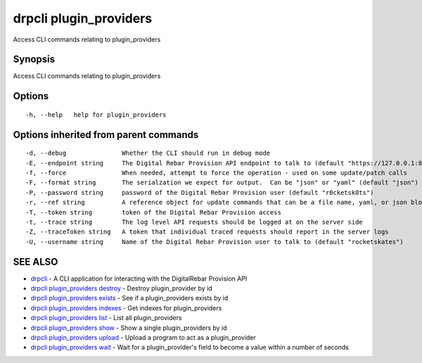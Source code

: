 drpcli plugin\_providers
========================

Access CLI commands relating to plugin\_providers

Synopsis
--------

Access CLI commands relating to plugin\_providers

Options
-------

::

      -h, --help   help for plugin_providers

Options inherited from parent commands
--------------------------------------

::

      -d, --debug               Whether the CLI should run in debug mode
      -E, --endpoint string     The Digital Rebar Provision API endpoint to talk to (default "https://127.0.0.1:8092")
      -f, --force               When needed, attempt to force the operation - used on some update/patch calls
      -F, --format string       The serialzation we expect for output.  Can be "json" or "yaml" (default "json")
      -P, --password string     password of the Digital Rebar Provision user (default "r0cketsk8ts")
      -r, --ref string          A reference object for update commands that can be a file name, yaml, or json blob
      -T, --token string        token of the Digital Rebar Provision access
      -t, --trace string        The log level API requests should be logged at on the server side
      -Z, --traceToken string   A token that individual traced requests should report in the server logs
      -U, --username string     Name of the Digital Rebar Provision user to talk to (default "rocketskates")

SEE ALSO
--------

-  `drpcli <drpcli.html>`__ - A CLI application for interacting with the
   DigitalRebar Provision API
-  `drpcli plugin\_providers
   destroy <drpcli_plugin_providers_destroy.html>`__ - Destroy
   plugin\_provider by id
-  `drpcli plugin\_providers
   exists <drpcli_plugin_providers_exists.html>`__ - See if a
   plugin\_providers exists by id
-  `drpcli plugin\_providers
   indexes <drpcli_plugin_providers_indexes.html>`__ - Get indexes for
   plugin\_providers
-  `drpcli plugin\_providers list <drpcli_plugin_providers_list.html>`__
   - List all plugin\_providers
-  `drpcli plugin\_providers show <drpcli_plugin_providers_show.html>`__
   - Show a single plugin\_providers by id
-  `drpcli plugin\_providers
   upload <drpcli_plugin_providers_upload.html>`__ - Upload a program to
   act as a plugin\_provider
-  `drpcli plugin\_providers wait <drpcli_plugin_providers_wait.html>`__
   - Wait for a plugin\_provider's field to become a value within a
   number of seconds
